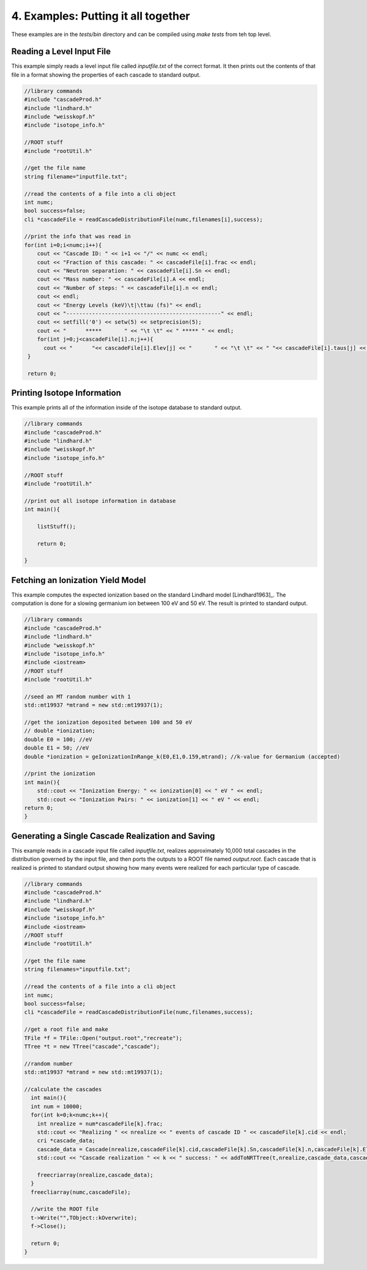 ====================================
4. Examples: Putting it all together
====================================

These examples are in the `tests/bin` directory and can be compiled using `make tests` from teh top level.

---------------------------
Reading a Level Input File
---------------------------

This example simply reads a level input file called `inputfile.txt` of the correct format. It then
prints out the contents of that file in a format showing the properties of each cascade to
standard output. 


.. code-block:: C 

  //library commands
  #include "cascadeProd.h"
  #include "lindhard.h"
  #include "weisskopf.h"
  #include "isotope_info.h"
  
  //ROOT stuff
  #include "rootUtil.h"

  //get the file name
  string filename="inputfile.txt";

  //read the contents of a file into a cli object
  int numc;
  bool success=false;
  cli *cascadeFile = readCascadeDistributionFile(numc,filenames[i],success);

  //print the info that was read in
  for(int i=0;i<numc;i++){
      cout << "Cascade ID: " << i+1 << "/" << numc << endl;
      cout << "Fraction of this cascade: " << cascadeFile[i].frac << endl;
      cout << "Neutron separation: " << cascadeFile[i].Sn << endl;
      cout << "Mass number: " << cascadeFile[i].A << endl;
      cout << "Number of steps: " << cascadeFile[i].n << endl;
      cout << endl;
      cout << "Energy Levels (keV)\t|\ttau (fs)" << endl;
      cout << "------------------------------------------------" << endl;
      cout << setfill('0') << setw(5) << setprecision(5);
      cout << "      *****       " << "\t \t" << " ***** " << endl;
      for(int j=0;j<cascadeFile[i].n;j++){
        cout << "      "<< cascadeFile[i].Elev[j] << "       " << "\t \t" << " "<< cascadeFile[i].taus[j] << " " << endl;
   }

   return 0;
          

----------------------------
Printing Isotope Information
----------------------------

This example prints all of the information inside of the isotope database to standard output.

.. code-block:: C 

  //library commands
  #include "cascadeProd.h"
  #include "lindhard.h"
  #include "weisskopf.h"
  #include "isotope_info.h"

  //ROOT stuff
  #include "rootUtil.h"

  //print out all isotope information in database
  int main(){

      listStuff();

      return 0;

  }

----------------------------------
Fetching an Ionization Yield Model
----------------------------------

This example computes the expected ionization based on the standard Lindhard model
[Lindhard1963]_. The computation is done for a slowing germanium ion between 100 eV and 50 eV. The
result is printed to standard output.

.. code-block:: C 

  //library commands
  #include "cascadeProd.h"
  #include "lindhard.h"
  #include "weisskopf.h"
  #include "isotope_info.h"
  #include <iostream>
  //ROOT stuff
  #include "rootUtil.h"

  //seed an MT random number with 1
  std::mt19937 *mtrand = new std::mt19937(1);

  //get the ionization deposited between 100 and 50 eV
  // double *ionization;
  double E0 = 100; //eV
  double E1 = 50; //eV
  double *ionization = geIonizationInRange_k(E0,E1,0.159,mtrand); //k-value for Germanium (accepted)

  //print the ionization
  int main(){
      std::cout << "Ionization Energy: " << ionization[0] << " eV " << endl;
      std::cout << "Ionization Pairs: " << ionization[1] << " eV " << endl;
  return 0;
  }

--------------------------------------------------
Generating a Single Cascade Realization and Saving
--------------------------------------------------

This example reads in a cascade input file called `inputfile.txt`, realizes approximately 10,000
total cascades in the distribution governed by the input file, and then ports the outputs to a ROOT file
named `output.root`. Each cascade that is realized is printed to standard output showing how many
events were realized for each particular type of cascade. 

.. code-block:: C 

  //library commands
  #include "cascadeProd.h"
  #include "lindhard.h"
  #include "weisskopf.h"
  #include "isotope_info.h"
  #include <iostream>
  //ROOT stuff
  #include "rootUtil.h"

  //get the file name
  string filenames="inputfile.txt";

  //read the contents of a file into a cli object
  int numc;
  bool success=false;
  cli *cascadeFile = readCascadeDistributionFile(numc,filenames,success);

  //get a root file and make
  TFile *f = TFile::Open("output.root","recreate");
  TTree *t = new TTree("cascade","cascade");

  //random number
  std::mt19937 *mtrand = new std::mt19937(1);

  //calculate the cascades
    int main(){
    int num = 10000;
    for(int k=0;k<numc;k++){
      int nrealize = num*cascadeFile[k].frac;
      std::cout << "Realizing " << nrealize << " events of cascade ID " << cascadeFile[k].cid << endl;
      cri *cascade_data;
      cascade_data = Cascade(nrealize,cascadeFile[k].cid,cascadeFile[k].Sn,cascadeFile[k].n,cascadeFile[k].Elev,cascadeFile[k].taus,cascadeFile[k].A,mtrand);
      std::cout << "Cascade realization " << k << " success: " << addToNRTTree(t,nrealize,cascade_data,cascadeFile[k]) << endl;

      freecriarray(nrealize,cascade_data);
    }
    freecliarray(numc,cascadeFile);

    //write the ROOT file
    t->Write("",TObject::kOverwrite);
    f->Close();

    return 0;
  }
    
